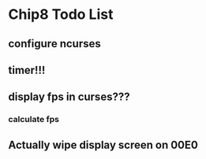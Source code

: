 * Chip8 Todo List
** configure ncurses

** timer!!!
** display fps in curses???
*** calculate fps
** Actually wipe display screen on 00E0
